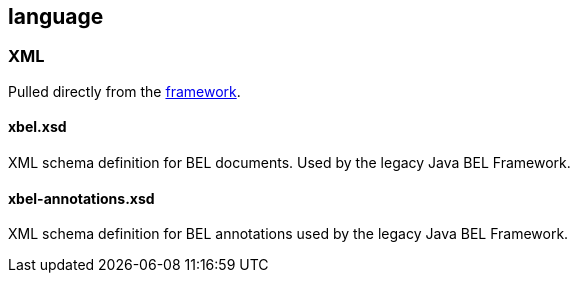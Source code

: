 language
--------

XML
~~~

Pulled directly from the
https://github.com/OpenBEL/openbel-framework[framework].

xbel.xsd
^^^^^^^^

XML schema definition for BEL documents. Used by the legacy Java BEL Framework.

xbel-annotations.xsd
^^^^^^^^^^^^^^^^^^^^

XML schema definition for BEL annotations used by the legacy Java BEL
Framework.

